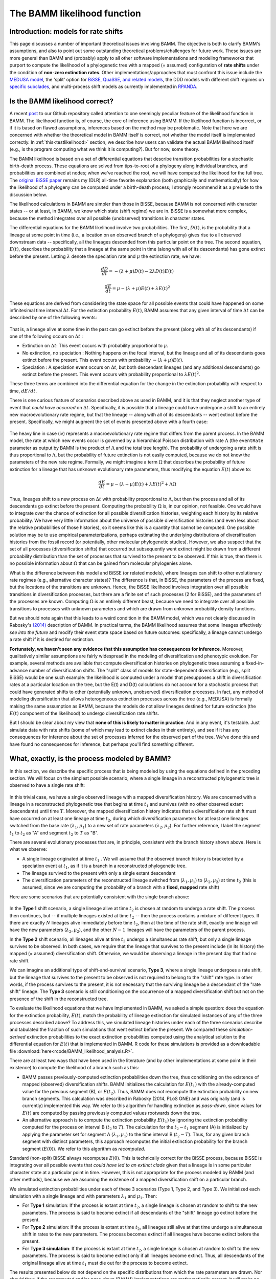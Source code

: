 .. _likelihood:

The BAMM likelihood function
==========================================================

Introduction: models for rate shifts
............................................
This page discusses a number of important theoretical issues involving BAMM. The objective is both to clarify BAMM's assumptions, and also to point out some outstanding theoretical problems/challenges for future work. These issues are more general than BAMM and (probably) apply to all other software implementations and modeling frameworks that purport to compute the likelihood of a phylogenetic tree with a mapped (= assumed) configuration of **rate shifts** under the condition of **non-zero extinction rates**. Other implementations/approaches that must confront this issue include the `MEDUSA model <http://www.pnas.org/content/106/32/13410.abstract>`_, the 'split' option for `BiSSE, QuaSSE, and related models  <http://onlinelibrary.wiley.com/doi/10.1111/j.2041-210X.2012.00234.x/abstract>`_, the DDD models with different shift regimes on `specific subclades  <http://www.jstor.org/stable/10.1086/667574>`_, and multi-process shift models as currently implemented in `RPANDA <http://www.pnas.org/content/108/39/16327.abstract>`_. 

Is the BAMM likelihood correct?
.................................    

A recent `post <https://github.com/macroevolution/bamm/issues/137>`_ to our Github repository called attention to one seemingly peculiar feature of the likelihood function in BAMM. The likelihood function is, of course, the core of inference using BAMM. If the likelihood function is incorrect, or if it is based on flawed assumptions, inferences based on the method may be problematic. Note that here we are concerned with whether the theoretical model in BAMM itself is correct, not whether the model itself is implemented correctly. In :ref:`this<testlikelihood>` section, we describe how users can validate the actual BAMM likelihood itself (e.g., is the program computing what we think it is computing?). But for now, some theory. 

The BAMM likelihood is based on a set of differential equations that describe transition probabilities for a stochastic birth-death process. These equations are solved from tips-to-root of a phylogeny along individual branches, and probabilities are combined at nodes; when we've reached the root, we will have computed the likelihood for the full tree. The `original BiSSE paper <http://sysbio.oxfordjournals.org/content/56/5/701.abstract>`_ remains my (DLR) all-time favorite explanation (both graphically and mathematically) for how the likelihood of a phylogeny can be computed under a birth-death process; I strongly recommend it as a prelude to the discussion below.

The likelihood calculations in BAMM are simpler than those in BiSSE, because BAMM is not concerned with character states -- or at least, in BAMM, we know which state (shift regime) we are in. BiSSE is a somewhat more complex, because the method integrates over all possible (unobserved) transitions in character states. 

The differential equations for the BAMM likelihood involve two probabilities. The first, :math:`D(t)`, is the probability that a lineage at some point in time (i.e., a location on an observed branch of a phylogeny) gives rise to all observed downstream data -- specifically, all the lineages descended from this particular point on the tree. The second equation, :math:`E(t)`, describes the probability that a lineage at the same point in time (along with all of its descendants) has gone extinct before the present. Letting :math:`\lambda` denote the speciation rate and :math:`\mu` the extinction rate, we have: 

.. math::

	\frac{dD}{dt} = -(\lambda + \mu)D(t) - 2 \lambda D(t) E(t)  
		
.. math::	
	\frac{dE}{dt} = \mu -(\lambda + \mu)E(t) + \lambda E(t)^2
 
	
These equations are derived from considering the state space for all possible events that could have happened on some infinitesimal time interval :math:`\Delta t`. For the extinction probability :math:`E(t)`, BAMM assumes that any given interval of time :math:`\Delta t` can be described by one of the following events:

.. _extinctionprob1: 
.. figure:: figs/BAMM_E_t_3event.png
   :width: 550
   :align: center
   
That is, a lineage alive at some time in the past can go extinct before the present (along with all of its descendants) if one of the following occurs on :math:`\Delta t` : 
 
* Extinction on :math:`\Delta t`: This event occurs with probability proportional to :math:`\mu`. 
	
* No extinction, no speciation : Nothing happens on the focal interval, but the lineage and all of its descendants goes extinct before the present. This event occurs with probability :math:`-(\lambda + \mu)E(t)`.
	
* Speciation : A speciation event occurs on :math:`\Delta t`, but both descendant lineages (and any additional descendants) go extinct before the present. This event occurs with probability proportional to :math:`\lambda E(t)^2`. 
 
These three terms are combined into the differential equation for the change in the extinction probability with respect to time, :math:`dE / dt`. 

There is one curious feature of scenarios described above as used in BAMM, and it is that they neglect another type of event that *could have occurred* on :math:`\Delta t`. Specifically, it is possible that a lineage could have undergone a shift to an entirely new macroevolutionary rate regime, but that the lineage -- along with all of its descendants -- went extinct before the present. Specifically, we might augment the set of events presented above with a fourth case:

.. _extinctionprob2: 
.. figure:: figs/BAMM_E_t.png
   :width: 850
   :align: center

The heavy line in case (iv) represents a macroevolutionary rate regime that differs from the parent process. In the BAMM model, the rate at which new events occur is governed by a hierarchical Poisson distribution with rate :math:`\Lambda` (the ``eventRate`` parameter as output by BAMM is the product of :math:`\Lambda` and the total tree length). The probability of undergoing a rate shift is thus proportional to :math:`\Lambda`, but the probability of future extinction is not easily computed, because we do not know the parameters of the new rate regime. Formally, we might imagine a term :math:`\Omega` that describes the probability of future extinction for a lineage that has unknown evolutionary rate parameters, thus modifying the equation :math:`E(t)` above to:

.. math::	
	\frac{dE}{dt} = \mu -(\lambda + \mu)E(t) + \lambda E(t)^2 + \Lambda \Omega

Thus, lineages shift to a new process on :math:`\Delta t` with probability proportional to :math:`\Lambda`, but then the process and all of its descendants go extinct before the present. Computing the probability :math:`\Omega` is, in our opinion, not feasible. One would have to integrate over the chance of extinction for all possible diversification histories, weighting each history by its relative probability. We have very little information about the universe of possible diversification histories (and even less about the relative probabilities of those histories), so it seems like this is a quantity that cannot be computed. One possible solution may be to use empirical parameterizations, perhaps estimating the underlying distributions of diversification histories from the fossil record (or potentially, other molecular phylogenetic studies). However, we also suspect that the set of all processes (diversification shifts) that occurred but subsequently went extinct might be drawn from a different probability distribution than the set of processes that survived to the present to be observed. If this is true, then there is no possible information about :math:`\Omega` that can be gained from molecular phylogenies alone.

What is the difference between this model and BiSSE (or related models), where lineages can shift to other evolutionary rate regimes (e.g., alternative character states)? The difference is that, in BiSSE, the parameters of the process are fixed, but the locations of the transitions are unknown. Hence, the BiSSE likelihood involves integration over all possible transitions in diversification processes, but there are a finite set of such processes (2 for BiSSE), and the parameters of the processes are known. Computing :math:`\Omega` is an entirely different beast, because we need to integrate over all possible transitions to processes with unknown parameters and which are drawn from unknown probability density functions. 

But we should note again that this leads to a weird condition in the BAMM model, which was not clearly discussed in Rabosky's `(2014) <http://journals.plos.org/plosone/article?id=10.1371/journal.pone.0089543>`_ description of BAMM. In practical terms, the BAMM likelihood assumes that some lineages effectively *see into the future* and modify their event state space based on future outcomes: specifically, a lineage cannot undergo a rate shift if it is destined for extinction. 

**Fortunately, we haven't seen any evidence that this assumption has consequences for inference**. Moreover, qualitatively similar assumptions are fairly widespread in the modeling of diversification and phenotypic evolution. For example, several methods are available that compute diversification histories on phylogenetic trees assuming a fixed-in-advance number of diversification shifts. The "split" class of models for state-dependent diversification (e.g., split BiSSE) would be one such example: the likelihood is computed under a model that presupposes a shift in diversification rates at a particular location on the tree, but the E(t) and D(t) calculations do not account for a stochastic process that could have generated shifts to other (potentially unknown, unobserved) diversification processes. In fact, any method of modeling diversification that allows heterogeneous extinction processes across the tree (e.g., MEDUSA) is formally making the same assumption as BAMM, because the models do not allow lineages destined for future extinction (the :math:`E(t)` component of the likelihood) to undergo diversification rate shifts. 

But I should be clear about my view that **none of this is likely to matter in practice**. And in any event, it's testable. Just simulate data with rate shifts (some of which may lead to extinct clades in their entirety), and see if it has any consequences for inference about the set of processes inferred for the observed part of the tree. We've done this and have found no consequences for inference, but perhaps you'll find something different.
 
.. _whatprocess:  

What, exactly, is the process modeled by BAMM?
..................................................... 
 
In this section, we describe the specific process that is being modeled by using the equations defined in the preceding section. We will focus on the simplest possible scenario, where a single lineage in a reconstructed phylogenetic tree is observed to have a single rate shift:
 
.. _shifttype0: 
.. figure:: figs/lhmodel/branch_history.png
   :width: 400
   :align: center 
  
In this trivial case, we have a single observed lineage with a mapped diversification history. We are concerned with a lineage in a reconstructed phylogenetic tree that begins at time :math:`t_1` and survives (with no other observed extant descendants) until time :math:`T`. Moreover, the mapped diversification history indicates that a diversification rate shift must have occurred on at least one lineage at time :math:`t_2`, during which diversification parameters for at least one lineages switched from the base rate (:math:`\lambda_1 , \mu_1`) to a new set of rate parameters (:math:`\lambda_2 , \mu_2`). For further reference, I label the segment :math:`t_1` to :math:`t_2` as "A" and segment :math:`t_2` to :math:`T` as "B".
  
 
There are several evolutionary processes that are, in principle, consistent with the branch history shown above. Here is what we observe:

* A single lineage originated at time :math:`t_1` . We will assume that the observed branch history is bracketed by a speciation event at :math:`t_1`, as if it is a branch in a reconstructed phylogenetic tree. 
* The lineage survived to the present with only a single extant descendant
* The diversification parameters of the reconstructed lineage switched from (:math:`\lambda_1 , \mu_1`) to (:math:`\lambda_2 , \mu_2`) at time :math:`t_2` (this is assumed, since we are computing the probability of a branch with a **fixed, mapped** rate shift)

Here are some scenarios that are potentially consistent with the single branch above:

 
.. _shifttype1: 
.. figure:: figs/lhmodel/shifttype_fig.001.png
   :width: 600
   :align: center 
 
In the **Type 1** shift scenario, a single lineage alive at time :math:`t_2` is chosen at random to undergo a rate shift. The process then continues, but -- if multiple lineages existed at time :math:`t_2` -- then the process contains a mixture of different types. If there are exactly :math:`N` lineages alive immediately before time :math:`t_2`, then at the time of the rate shift, exactly one lineage will have the new parameters (:math:`\lambda_2 , \mu_2`), and the other :math:`N - 1` lineages will have the parameters of the parent process. 

In the **Type 2** shift scenario, all lineages alive at time :math:`t_2` undergo a simultaneous rate shift, but only a single lineage survives to be observed. In both cases, we require that the lineage that survives to the present include (in its history) the mapped (= assumed) diversification shift. Otherwise, we would be observing a lineage in the present day that had no rate shift. 

We can imagine an additional type of shift-and-survival scenario, **Type 3**, where a single lineage undergoes a rate shift, but the lineage that survives to the present to be observed is not required to belong to the "shift" rate type. In other words, if the process survives to the present, it is not necessary that the surviving lineage be a descendant of the "rate shift" lineage. The **Type 3** scenario is still conditioning on the occurrence of a mapped diversification shift but not on the presence of the shift in the reconstructed tree.

To evaluate the likelihood equations that we have implemented in BAMM, we asked a simple question: does the equation for the extinction probability, :math:`E(t)`, match the probability of lineage extinction for simulated instances of any of the three processes described above? To address this, we simulated lineage histories under each of the three scenarios describe and tabulated the fraction of such simulations that went extinct before the present. We compared these *simulation-derived* extinction probabilities to the exact extinction probabilities computed using the analytical solution to the differential equation for :math:`E(t)` that is implemented in BAMM. R code for these simulations is provided as a downloadable file :download:`here<rcode/BAMM_likelihood_analysis.R>`. 

There are at least two ways that have been used in the literature (and by other implementations at some point in their existence) to compute the likelihood of a branch such as this:

* BAMM passes previously-computed extinction probabilities down the tree, thus conditioning on the existence of mapped (observed) diversification shifts. BAMM initializes the calculation for :math:`E(t_1)` with the already-computed value for the previous segment (B), or :math:`E(t_2)`. Thus, BAMM does not recompute the extinction probability on new branch segments. This calculation was described in Rabosky (2014, PLoS ONE) and was originally (and is currently) implemented this way. We refer to this algorithm for handling extinction as *pass-down*, since values for :math:`E(t)` are computed by passing previously computed values rootwards down the tree.

* An alternative approach is to compute the extinction probability :math:`E(t_1)` by ignoring the extinction probability computed for the process on interval B (:math:`t_2` to :math:`T`). The calculation for the :math:`t_2 - t_1` segment (A) is initialized by applying the parameter set for segment A (:math:`\lambda_1 , \mu_1`) to the time interval B (:math:`t_2 - T`). Thus, for any given branch segment with distinct parameters, this approach recomputes the initial extinction probability for the branch segment (:math:`E(0)`). We refer to this algorithm as *recomputed*.

Standard (non-split) BiSSE always recomputes :math:`E(0)`. This is technically correct for the BiSSE process, because BiSSE is integrating over all possible events that *could have led to an extinct clade* given that a lineage is in some particular character state at a particular point in time. However, this is not appropriate for the process modeled by BAMM (and other methods), because we are assuming the existence of a mapped diversification shift on a particular branch. 
 
We simulated extinction probabilities under each of these 3 scenarios (Type 1, Type 2, and Type 3). We initialized each simulation with a single lineage and with parameters :math:`\lambda_1` and :math:`\mu_1`. Then:

* For **Type 1** simulation: If the process is extant at time :math:`t_2`, a single lineage is chosen at random to shift to the new parameters. The process is said to become extinct if all descendants of the "shift" lineage go extinct before the present.
* For **Type 2** simulation: If the process is extant at time :math:`t_2`, all lineages still alive at that time undergo a simultaneous shift in rates to the new parameters. The process becomes extinct if all lineages have become extinct before the present.
* For **Type 3 simulation**: If the process is extant at time :math:`t_2`, a single lineage is chosen at random to shift to the new parameters. The process is said to become extinct only if all lineages become extinct. Thus, all descendants of the original lineage alive at time :math:`t_1` must die out for the process to become extinct.

The results presented below do not depend on the specific distributions from which the rate parameters are drawn. Nor should they: if the *recomputed* and/or *pass-down* (BAMM) implementations are mathematically correct, it will make no difference what parameter values are used: the extinction probabilities will match precisely the simulated expectation.

This figure shows the relationship between the BAMM/pass-down extinction probabilities and the simulated extinction probabilities for the three scenarios (R code for simulations and figures is :download:`here<rcode/BAMM_likelihood_analysis.R>`):

.. _bammEprobs: 
.. figure:: rcode/x_extinctionprobs_bamm.png
   :width: 600
   :align: center 

We see that BAMM extinction probabilities are identical to those simulated under the Type 2 shift scenario. The Type 1 and Type 3 scenarios, in which a single lineage is sampled at random to undergo a rate shift, do not yield identical extinction probabilities to that computed by BAMM. However, the computation with *recomputing* performs substantially worse than BAMM, and the resulting extinction probabilities are largely uncorrelated with the true value:

.. _recomputedEprobs: 
.. figure:: rcode/x_extinctionprobs_recomputed.png
   :width: 600
   :align: center 

This is an important exercise, because it clarifies to us that the assumptions of BAMM are slightly different from what we originally assumed (at the time of BAMM's release, I would have naively assumed that the equations corresponded to a Type I scenario). In any event, these scenarios may effectively be identical in practice. Specifically, for a shift on a single branch, the scenarios we are modeling with BAMM include the following:
 
* S1: No speciation before the rate shift; lineage undergoes shift; one or more descendant lineages survive to the present.

* S2: Speciation on time interval (:math:`t_1, t_2`), and all lineages extant at time :math:`t_2` undergo a rate shift. However, all but one of these lineages originating at this point in time go extinct before the present. 

Here is a figure illustrating possible realizations of these scenarios, for the case where a rate shift is mapped to a single branch and leaves a clade with three extant descendants. 

.. _shiftscenario: 
.. figure:: figs/lhmodel/shifttype_fig_true.png
   :width: 450
   :align: center   
  
If extinction probabilities are *recomputed*, the calculations are failing to condition on the existence of a known ( = assumed) rate shift at a particular point in time. In the toy example above, we are computing the likelihood of a rate shift assuming a shift happened at time :math:`t_2`. If we recompute :math:`E(t)` after we move rootwards past this event, then extinction probabilities will be incorrect. A lineage on the interval time :math:`t_1 - t_2` has a probability of extinction that must be conditioned on the fact that, if it survives to time :math:`t_2`, a rate shift will occur that may make it more or less likely to go extinct.  
  
This brings us to our next challenge: how to combine :math:`E(t)` values at nodes when the descendant lineages have different shift histories (e.g., they are *of different types*)? This problem cannot be decoupled from the issue of recomputing.

Extinction calculations at nodes
.............................................
In BiSSE and related models, the extinction probabilities :math:`E(t)` at internal nodes are always identical for a given character state. The occurrence of a speciation event does not change the probability of extinction for a lineage in the i'th character state. That is, if a speciation event happens at time :math:`t`, and if a lineage is in state `i`, the probability of extinction after some infinitesimal interval before the speciation event :math:`E_i(t - \Delta t)` will be very similar to the probability of extinction after the speciation event :math:`E_i(t + \Delta t)`. This is because the :math:`E_i(t)` term integrates over all diversification histories that *could have occurred while yielding an extinct clade* given that the lineage is currently (at time :math:`t`) in state :math:`i`. 

However, BAMM must deal with the scenario where the extinction probabilities at internal nodes differ on the right and left descendant branches, which we will denote by :math:`E_{R}(t)` and :math:`E_{L}(t)`. For a given internal node, it is possible that :math:`E_{R}(t)` and :math:`E_{L}(t)` will not be equal if there is a rate shift on the right, left, or both descendant branches (or any of their descendant lineages). We thus need to condition our :math:`E(t)` calculations on the occurrence of a rate shift. 

This issue is relevant to all models that purport to compute the likelihood of a rate shift on a phylogenetic tree when :math:`\mu > 0`. We do not know how all other modeling frameworks handle the scenario where :math:`E_{R}(t)` and :math:`E_{L}(t)` are different (at the time of this writing, there are at least 3 different ways that the implementations listed above deal with this). Our approach in BAMM is the following:

* If the right and left branches are identical in diversification history (no shifts occur anywhere on any downstream branches), :math:`E_{L}(t) = E_{R}(t)` and there is no need to condition the extinction probability on the occurrence of any rate shifts. The initial extinction probability on the parent branch is equal to the value at the end of (either) descendant branch.
	
* If the right and left branches are **not** identical in diversification history (e.g., at least one rate shift occurs somewhere downstream, such that :math:`E_{L}(t) \neq  E_{R}(t)`), we set the initial extinction probability at the start of the branch upstream of the node equal to :math:`E_{R}(t) E_{L}(t)`. 

We cannot guarantee that this is the optimal way of handling this issue, but to our knowledge, there has been no exploration of the *correct* way to deal with :math:`E(t)` values at nodes under diversification process with rate shifts and :math:`\mu > 0`. In any event, we continue to find that BAMM generally does a reasonable job of inferring speciation and extinction rates when data are simulated under multi-rate diversification processes, which suggests that this method for handling :math:`E(t)` calculations leads to something that provides at least a close approximation to the true probability.

However, prior to October 2015, BAMM handled the :math:`E(t)` calculations at nodes by arbitrarily designating one descendant lineage as representing the parent process, and simply ignoring the :math:`E(t)` value for the other branch. **This modification has the potential to impact results obtained with BAMM**. In the cetacean example dataset, we find weaker support for a rate shift after incorporating this change. 

This is not to say that results obtained with older versions of BAMM are incorrect, but our simulations and analysis have convinced us that the current algorithm performs better on average. We have provided users with the option of specifying how these extinction probabilities should be handled at nodes. The default (which you thus do not need to specify), can be set (in the control file or at the command line) with the option::

	combineExtinctionAtNodes = "if_different"
	
However, if you want to handle these calculations exactly as they were handled with the previous version of BAMM (< v2.4), you can specify::


	combineExtinctionAtNodes = "left"
 

.. _otherIssues:

Why extinction handling at nodes matters
------------------------------------------------- 

Here is a simple example to illustrate how extinction handling at nodes can exert a major influence on tree likelihoods. Consider the following 4-taxon phylogenetic tree, with two mapped rate shifts: 

.. _fourtaxon1: 
.. figure:: figs/lhmodel/x_tree_extinction.png
   :width: 500
   :align: center   

Here, we have separate rate shifts (black circles) on lineages leading to taxon A and taxon C. The backbone of the tree, plus lineages B and D, are governed by the *parent process*, which begins at the root. There are thus 3 distinct shift regimes on this tree: the lineage A regime, lineage C regime, and the root regime. 

Consider the following parameterization for these regimes:

* Root regime: Very high extinction and very high speciation
* Lineage A regime: no extinction
* Lineage C regime: no extinction

Suppose we handle the :math:`E(t)` values at nodes by always favoring the root regime value. Thus, our calculation at the rootward side of node AB would begin with the value obtained at the rootward end of the branch segement leading to lineage B, and our calculation on the rootward side of CD would begin with the value from lineage D (as both B and D are governed entirely by the root regime). Given the parameterization defined above, the true probability of extinction of the process can be low: a lineage that begins at the root only has to survive a relatively short period of time until a rate shift is assumed to happen. **Because the shift parameters (lineage A and C regimes) have zero extinction, the process is assured to survive to the present if it survives to the time of the shift.** 

However, by not conditioning on these shifts, our calculated extinction probabilities for the tree can be arbitrarily close to 1. Under the parameterization above, we will compute very high extinction probabilities for the tree as a whole, because the :math:`E(t)` values at the rootwards end of each basal branch will approach 1.0. This is is because those values will have been computed as the probability that a lineage in the root state goes extinct before the present, which could be very high, since we ignore the shifts occurring on lineages A and C. In fact, simply by making those basal branches arbitrarily small and/or increasing speciation and extinction rates on the root regime, we can make the (computed) tree extinction probability close to 1 despite the fact that multiple shifts have occurred that would make true extinction of such a process unlikely.

To see how this would affect our likelihoods, consider the effects of conditioning such a process on survival to the present: you divide the likelihood by the probability of survival of the left and right descendant branches, which -- as the computed :math:`E(t)` approaches 1 -- can lead to tree likelihoods that approach infinity. **But this appears to be a result of not conditioning our calculations on the occurrence of downstream rate shifts that render survival of the process much more likely.** We've found that this issue can lead to severely biased likelihoods, and the effect on the likelihood is not limited to conditioning on tree survival. 
 
This issue is relevant to the issue of recomputing :math:`E(t)` values raised in the preceding section. If the initial :math:`E(t)` values for every branch are recomputed using the current parameter values, we run into the same problem illustrated here: extinction probabilities :math:`E(t)` will not be conditioned on the assumed shift configuration.
 
Theoretical issues for rate shift models
.................................................................
 
This section is just to raise some theoretical concerns with multi-type branching processes as applied to phylogenetic trees. In particular, while many researchers are now using or developing these methods, there are a number of issues that could benefit from additional theoretical attention:

* All methods of which we are aware that compute the likelihood of a fixed configuration of rate shifts on phylogenetic trees (with the potential for extinction) assume that diversification shifts **do not happen** on branches that are unobserved (or that go extinct before the present). We have found no evidence that this is a problem for empirical inference, but are there any conditions under which we should be concerned about this?

* How should :math:`E(t)` calculations at nodes be handled? We have found that the current approach used by BAMM performs well, but we acknowledge that theoretical justification for our handling of it is lacking.

* We do not know how to simulate the extinction probability :math:`E(t)` for an entire diversification history as applied to a phylogenetic tree. The simulations described above are straightforward for single branches, but we have been unable to identify a simulation algorithm that can exactly reproduce the extinction probability for an entire process (e.g., a full tree with mapped rate shifts) as computed for any models that purport to compute the likelihood of a phylogenetic tree under under a fixed configuration of diversification rate shifts.

* Other methods described above that assume rate shifts happen at particular nodes are *probably* assuming something similar to the **Type 2** scenario described :ref:`here<whatprocess>`. However, can we identify a set of (numerically or analytically) tractable differential equations that correspond to the **Type 1** process described :ref:`here<shifttype1>`?
 

.. _testlikelihood: 

Is the BAMM likelihood computed correctly?
.............................................
    
Given the model and its assumptions (see above), we now turn to a different question: is BAMM correctly computing the likelihood of the process described above? As an independent test of this, we implemented the BAMM likelihood function in R (BAMMtools v2.1) and have created a tool that enables users to test whether BAMM is doing what it is supposed to be doing. This assumes, of course, that we have also implemented the likelihood function correctly in R, but we hope that other researchers find it easier to evaluate our R code than the BAMM C++ code itself. 

The function ``BAMMlikelihood`` will return the log-likelihood for a given configuration of events (and associated parameters) on a phylogenetic tree. Let's do this using the built-in whales dataset in BAMMtools::

	library(BAMMtools)
	data(whales, mcmc.whales, events.whales)
	
We need to make sure we are considering precisely the same generations for the mcmc file as for the event data file, so we will get the intersection of these and just take 50 of them for some representative calculations::
	
	iset <- intersect(mcmc.whales$generation, events.whales$generation)
	iset <- iset[round(seq(1, length(iset), length.out=50))]
	events <- events.whales[events.whales$generation %in% iset, ]
 	mcmc <-  mcmc.whales[mcmc.whales$generation %in% iset, ]
 	
We also need to ensure that we use exactly the same ``segLength`` parameter for these calculations that were used for the BAMM analysis (see :ref:`here<numericalapprox>` for more info on this), as well as the same global sampling fraction (the included whales dataset was run with a sampling fraction of 0.98). Now we compute the likelihood of the final generation::

	BAMMlikelihood(whales, events.whales, gen="last", segLength = 0.02, sf = 0.98)
	# which returns:
		[1] -272.6831
	
	mcmc$logLik[nrow(mcmc)]
	# which returns:
		[1] -272.683
		
So, close -- but are they close enough? Let's do 50 samples::

	ll <- BAMMlikelihood(whales, events, gen = "all", segLength = 0.02, sf = 0.98)
	plot(mcmc$logLik ~ ll)
	lines(x=c(-350,-250), y=c(-350, -250), lwd=1, col='red')	
	
These should look precisely identical (please let us know if for some reason they appear to be different!). We can look at the average and maximum differences between these values::

	mean(abs(ll - mcmc$logLik))
	# which returns:
		[1] 0.0002952669
	max(abs(ll - mcmc$logLik))
	# which returns:
		[1] 0.0005066073
	
With this set of 50 samples, we see that the maximum difference between likelihoods computed by BAMM and by an independent R implementation is a very small number, which suggests that BAMM is doing what it should be doing. Again, this assumes that the R implementation is also correct -- e.g., that we haven't just re-implemented a set of incorrect equations into R. As one additional test, we will compute the likelihoods of a phylogeny using another implementation of the birth-death process. We will use Rich FitzJohn's excellent `diversitree <http://onlinelibrary.wiley.com/doi/10.1111/j.2041-210X.2012.00234.x/abstract>`_ package for this. The likelihoods in diversitree and BAMM aren't exactly identical, because the diversitree log-likelihoods include a constant term ``sum(log(2:(N - 1)))``, where N is the number of tips in the tree. However, since all diversitree log-likelihoods contain this term (it is a constant that depends solely on the number of tips in the tree), we can merely subtract it to attain the BAMM likelihood (for the constant rate process)::

	library(diversitree)
	lfx <- make.bd(whales)
	constant <- sum(log(2:(Ntip(whales) - 1)))
	parvec1 <- c(0.1, 0.05)
	names(parvec1) <- c("lambda", "mu")
	
	# the diversitree log-likelihood, minus the constant term
	lfx(parvec1) - constant  
		[1] -282.386
	
	# BAMM log-likelihood for the same parameters:
	BAMMlikelihood(whales, parvec1)  
		[1] -282.386
		
	# Another parameter set:
	parvec2 <- c(0.5, 0.49)
	names(parvec2) <- c("lambda", "mu")
	
	# here's the diversitree log-likelihood, minus the constant term
	lfx(parvec2) - constant # diversitree log-likelihood
		[1] -312.8122
	
	# The BAMM log-likelihood:
	BAMMlikelihood(whales, parvec2) 
		[1] -312.8122	
		
Although the diversitree functions do not (at present) allow us to compute the likelihood of a multi-process model (e.g., a BAMM event configuration with :math:`\geq` 1 rate shift), we can verify that BAMM, diversitree, and the ``BAMMlikelihood`` function from BAMMtools compute precisely the same log-likelihood for a given parameterization of the constant-rate birth-death process.

While we are at it, this function also allows us to estimate how much slower BAMM would be if it performed calculations in R with no calls to underlying C++ or C code. On my machine, it takes approximately 0.175 seconds to perform a single likelihood calculation (for the whales data) using the ``BAMMlikelihood`` function. For comparison, I can do approximately 10,000 generations of MCMC simulation on the same dataset per second, and the likelihood computation itself is (very conservatively) 20% of the total computation time required to execute a single generation of MCMC sampling (thus, 80% of the time BAMM is running, it is doing something other than computing the likelihood). 

Using these (very rough) numbers, I estimate that BAMM can do 10,000 / 0.2 = 50,000 likelihood calculations per second. Dividing this number by the time to compute the likelihood in R, we get 50,000 / 0.175 :math:`\approx` 280000. So, the likelihood computation using BAMM's C++ implementation is (very) approximately 5 orders of magnitude faster than a pure R-based implementation would be for a tree of this size.
    
.. _numericalapprox: 

Numerical approximations in BAMM
.............................................................................
     
BAMM makes several numerical approximations that we will state here explicitly.

Discretization of evolutionary rates for the time-varying process
--------------------------------------------------------------------

BAMM uses a "fast" form of numerical integration where branches of a phylogeny are broken into segments of relative length ``segLength`` and a constant-rate birth-death process is assumed on each interval. Thus, for a time-varying diversification process, we discretize the exponential change process into units defined by ``segLength``. This allows for much faster calculations relative to more accurate forms of numerical integration. To be clear, the likelihood itself is not approximated: it is the rates that are approximated (which may, in turn, affect the likelihood). In any event, the consequences of this are easy to test. Here, we will use the functions and data from :ref:`this section <testlikelihood>` and explore the consequences of ``segLength``. 

If the segment size is greater than the length of a given branch, BAMM will treat the branch as a single segment (e.g., a mean value for :math:`\lambda` and :math:`\mu` will be computed for the branch, and they will be passed to the speciation-extinction equations for the constant-rate birth-death process). If ``segLength = 1.0``, then no splitting will occur on any branches: mean rates will be computed for each branch. If ``segLength = 0.02``, branches will be split into segments with length equal to 2% of the crown depth of the tree. Here are some comparisons: ::

	# the coarsest possible discretization:
	BAMMlikelihood(whales, events, gen = "last", segLength = 1, sf = 0.98)
		[1] -276.7793
	
	# getting finer
	BAMMlikelihood(whales, events, gen = "last", segLength = 0.1, sf = 0.98)
		[1] -272.7604

	# the default value (BAMM v 2.5)
	BAMMlikelihood(whales, events, gen = "last", segLength = 0.02, sf = 0.98)
		[1] -272.6831
	
	# and a very fine partitioning:
	BAMMlikelihood(whales, events, gen = "last", segLength = 0.0001, sf = 0.98)
		[1] -272.6776
	
Despite the 200-fold difference in the grain (0.02 v 0.001), the difference in log-likelihoods is marginal (:math:`\approx` 0.037), and it comes at a significant computational cost (approximately 200x increase in the number of operations required to compute the likelihood). Please let us know if you find that any inferences are affected by use of the defaults for ``segLength``. 
	
For a set of time-homogeneous diversification processes, e.g., :math:`\lambda_i(t) = \lambda_i` and :math:`\mu_i(t) = \mu_i`, the BAMM likelihood will be exact. ``segLength`` will only influence the calculations when rates vary as a continuous function of time.  
		
Maximum possible extinction probability
------------------------------------------------- 
Some parameter values may lead to extinction probabilities that are sufficiently close to 1.0 that they are subject to numerical underflow/overflow issues. Specifically, if the :math:`E(t)` equations described above take a value that is numerically indistinguishable from 1, the likelihood of the data will be :math:`-\infty`. To ensure that this rejection is platform independent, BAMM automatically rejects any moves (by setting the log-likelihood equal to -INF) where the extinction probability exceeds a predetermined threshold value. This threshold is ``extinctionProbMax`` and can be set manually in the control file. Note that this is not the extinction rate: it is the maximum permitted value of :math:`E(t)` in the differential equations above, or the probability that a lineage at some time (along with all of its descendants) has gone extinct before the present). 
	


  
    
	